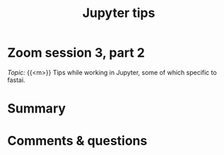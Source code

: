 #+title: Jupyter tips
#+description: Zoom
#+colordes: #e86e0a
#+slug: 10_jupyter
#+weight: 10

* Zoom session 3, part 2

#+BEGIN_def
/Topic:/ {{<m>}} Tips while working in Jupyter, some of which specific to fastai.
#+END_def

* Summary



* Comments & questions
